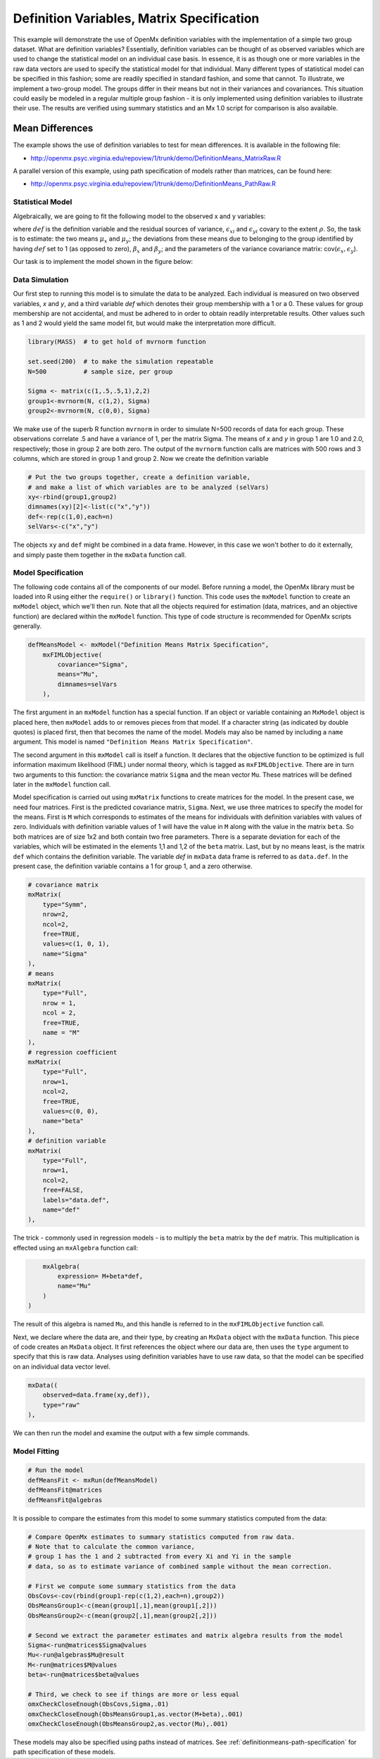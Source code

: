 .. _definitionmeans-matrix-specification:

Definition Variables, Matrix Specification
==========================================

This example will demonstrate the use of OpenMx definition variables with the implementation of a simple two group dataset.  What are definition variables?  Essentially, definition variables can be thought of as observed variables which are used to change the statistical model on an individual case basis.  In essence, it is as though one or more variables in the raw data vectors are used to specify the statistical model for that individual.  Many different types of statistical model can be specified in this fashion; some  are readily specified in standard fashion, and some that cannot.  To illustrate, we implement a two-group model.  The groups differ in their means but not in their variances and covariances.  This situation could easily be modeled in a regular multiple group fashion - it is only implemented using definition variables to illustrate their use.  The results are verified using summary statistics and an Mx 1.0 script for comparison is also available.

Mean Differences
----------------

The example shows the use of definition variables to test for mean differences. It is available in the following file:

* http://openmx.psyc.virginia.edu/repoview/1/trunk/demo/DefinitionMeans_MatrixRaw.R

A parallel version of this example, using path specification of models rather than matrices, can be found here:

* http://openmx.psyc.virginia.edu/repoview/1/trunk/demo/DefinitionMeans_PathRaw.R


Statistical Model
^^^^^^^^^^^^^^^^^

Algebraically, we are going to fit the following model to the observed x and y variables:

.. math::
   :nowrap:
   
   \begin{eqnarray*} 
   x_{i} = \mu_{x} + \beta_x * def + \epsilon_{xi}\\
   y_{i} = \mu_{y} + \beta_y * def + \epsilon_{yi}
   \end{eqnarray*}

where :math:`def` is the definition variable and the residual sources of variance, :math:`\epsilon_{xi}` and :math:`\epsilon_{yi}` covary to the extent :math:`\rho`.  So, the task is to estimate: the two means :math:`\mu_{x}` and :math:`\mu_{y}`; the deviations from these means due to belonging to the group identified by having :math:`def` set to 1 (as opposed to zero), :math:`\beta_{x}` and :math:`\beta_{y}`; and the parameters of the variance covariance matrix: cov(:math:`\epsilon_{x},\epsilon_{y}`).

Our task is to implement the model shown in the figure below:

.. image:: graph/DefinitionMeansModel.png
    :height: 2in


Data Simulation
^^^^^^^^^^^^^^^

Our first step to running this model is to simulate the data to be analyzed. Each individual is measured on two observed variables, *x* and *y*, and a third variable *def* which denotes their group membership with a 1 or a 0.  These values for group membership are not accidental, and must be adhered to in order to obtain readily interpretable results.  Other values such as 1 and 2 would yield the same model fit, but would make the interpretation more difficult.  

.. code-block:: r

    library(MASS)  # to get hold of mvrnorm function 

    set.seed(200)  # to make the simulation repeatable
    N=500          # sample size, per group

    Sigma <- matrix(c(1,.5,.5,1),2,2)
    group1<-mvrnorm(N, c(1,2), Sigma)
    group2<-mvrnorm(N, c(0,0), Sigma)

We make use of the superb R function ``mvrnorm`` in order to simulate N=500 records of data for each group.  These observations correlate .5 and have a variance of 1, per the matrix Sigma.  The means of *x* and *y* in group 1 are 1.0 and 2.0, respectively; those in group 2 are both zero.  The output of the ``mvrnorm`` function calls are matrices with 500 rows and 3 columns, which are stored in group 1 and group 2.  Now we create the definition variable

.. code-block:: r

    # Put the two groups together, create a definition variable, 
    # and make a list of which variables are to be analyzed (selVars)
    xy<-rbind(group1,group2)
    dimnames(xy)[2]<-list(c("x","y"))
    def<-rep(c(1,0),each=n)
    selVars<-c("x","y")

The objects ``xy`` and ``def`` might be combined in a data frame.  However, in this case we won't bother to do it externally, and simply paste them together in the ``mxData`` function call.

Model Specification
^^^^^^^^^^^^^^^^^^^

The following code contains all of the components of our model. Before running a model, the OpenMx library must be loaded into R using either the ``require()`` or ``library()`` function. This code uses the ``mxModel`` function to create an ``mxModel`` object, which we'll then run.  Note that all the objects required for estimation (data, matrices, and an objective function) are declared within the ``mxModel`` function.  This type of code structure is recommended for OpenMx scripts generally.

.. code-block:: r

    defMeansModel <- mxModel("Definition Means Matrix Specification", 
        mxFIMLObjective(
            covariance="Sigma",
            means="Mu",
            dimnames=selVars
        ), 

The first argument in an ``mxModel`` function has a special function. If an object or variable containing an ``MxModel`` object is placed here, then ``mxModel`` adds to or removes pieces from that model. If a character string (as indicated by double quotes) is placed first, then that becomes the name of the model. Models may also be named by including a ``name`` argument. This model is named ``"Definition Means Matrix Specification"``.

The second argument in this ``mxModel`` call is itself a function. It declares that the objective function to be optimized is full information maximum likelihood (FIML) under normal theory, which is tagged as ``mxFIMLObjective``.  There are in turn two arguments to this function: the covariance matrix ``Sigma`` and the mean vector ``Mu``.  These matrices will be defined later in the ``mxModel`` function call.

Model specification is carried out using ``mxMatrix`` functions to create matrices for the model. In the present case, we need four matrices.  First is the predicted covariance matrix, ``Sigma``.  Next, we use three matrices to specify the model for the means.  First is ``M`` which corresponds to estimates of the means for individuals with definition variables with values of zero.  Individuals with definition variable values of 1 will have the value in ``M`` along with the value in the matrix ``beta``.  So both matrices are of size 1x2 and both contain two free parameters.  There is a separate deviation for each of the variables, which will be estimated in the elements 1,1 and 1,2 of the ``beta`` matrix.  Last, but by no means least, is the matrix ``def`` which contains the definition variable.  The variable *def* in ``mxData`` data frame is referred to as ``data.def``.  In the present case, the definition variable contains a 1 for group 1, and a zero otherwise.  

.. code-block:: r

    # covariance matrix
    mxMatrix(
        type="Symm", 
        nrow=2, 
        ncol=2, 
        free=TRUE, 
        values=c(1, 0, 1), 
        name="Sigma"
    ),
    # means
    mxMatrix(
        type="Full", 
        nrow = 1, 
        ncol = 2, 
        free=TRUE, 
        name = "M"
    ),
    # regression coefficient
    mxMatrix(
        type="Full", 
        nrow=1, 
        ncol=2, 
        free=TRUE, 
        values=c(0, 0),
        name="beta"
    ),
    # definition variable
    mxMatrix(
        type="Full", 
        nrow=1, 
        ncol=2, 
        free=FALSE, 
        labels="data.def",
        name="def"
    ),

The trick - commonly used in regression models - is to multiply the ``beta`` matrix by the ``def`` matrix.  This multiplication is effected using an ``mxAlgebra`` function call:

.. code-block:: r

        mxAlgebra(
            expression= M+beta*def, 
            name="Mu"
        )
    )

The result of this algebra is named ``Mu``, and this handle is referred to in the ``mxFIMLObjective`` function call.  

Next, we declare where the data are, and their type, by creating an ``MxData`` object with the ``mxData`` function.  This piece of code creates an ``MxData`` object. It first references the object where our data are, then uses the ``type`` argument to specify that this is raw data. Analyses using definition variables have to use raw data, so that the model can be specified on an individual data vector level.

.. code-block:: r

        mxData((
            observed=data.frame(xy,def)), 
            type="raw"
        ),

We can then run the model and examine the output with a few simple commands.

Model Fitting
^^^^^^^^^^^^^^

.. code-block:: r

    # Run the model
    defMeansFit <- mxRun(defMeansModel)
    defMeansFit@matrices
    defMeansFit@algebras

It is possible to compare the estimates from this model to some summary statistics computed from the data:

.. code-block:: r

    # Compare OpenMx estimates to summary statistics computed from raw data.
    # Note that to calculate the common variance, 
    # group 1 has the 1 and 2 subtracted from every Xi and Yi in the sample
    # data, so as to estimate variance of combined sample without the mean correction.
 
    # First we compute some summary statistics from the data
    ObsCovs<-cov(rbind(group1-rep(c(1,2),each=n),group2))
    ObsMeansGroup1<-c(mean(group1[,1],mean(group1[,2]))
    ObsMeansGroup2<-c(mean(group2[,1],mean(group2[,2]))
 
    # Second we extract the parameter estimates and matrix algebra results from the model
    Sigma<-run@matrices$Sigma@values
    Mu<-run@algebras$Mu@result
    M<-run@matrices$M@values
    beta<-run@matrices$beta@values
 
    # Third, we check to see if things are more or less equal
    omxCheckCloseEnough(ObsCovs,Sigma,.01)
    omxCheckCloseEnough(ObsMeansGroup1,as.vector(M+beta),.001)
    omxCheckCloseEnough(ObsMeansGroup2,as.vector(Mu),.001)

These models may also be specified using paths instead of matrices. See :ref:`definitionmeans-path-specification` for path specification of these models.
